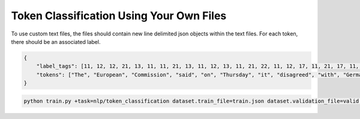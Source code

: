 Token Classification Using Your Own Files
^^^^^^^^^^^^^^^^^^^^^^^^^^^^^^^^^^^^^^^^^

To use custom text files, the files should contain new line delimited json objects within the text files. For each token, there should be an associated label.

.. code-block:: json

    {
        "label_tags": [11, 12, 12, 21, 13, 11, 11, 21, 13, 11, 12, 13, 11, 21, 22, 11, 12, 17, 11, 21, 17, 11, 12, 12, 21, 22, 22, 13, 11, 0],
        "tokens": ["The", "European", "Commission", "said", "on", "Thursday", "it", "disagreed", "with", "German", "advice", "to", "consumers"]
    }

.. code-block:: bash

    python train.py +task=nlp/token_classification dataset.train_file=train.json dataset.validation_file=valid.json
